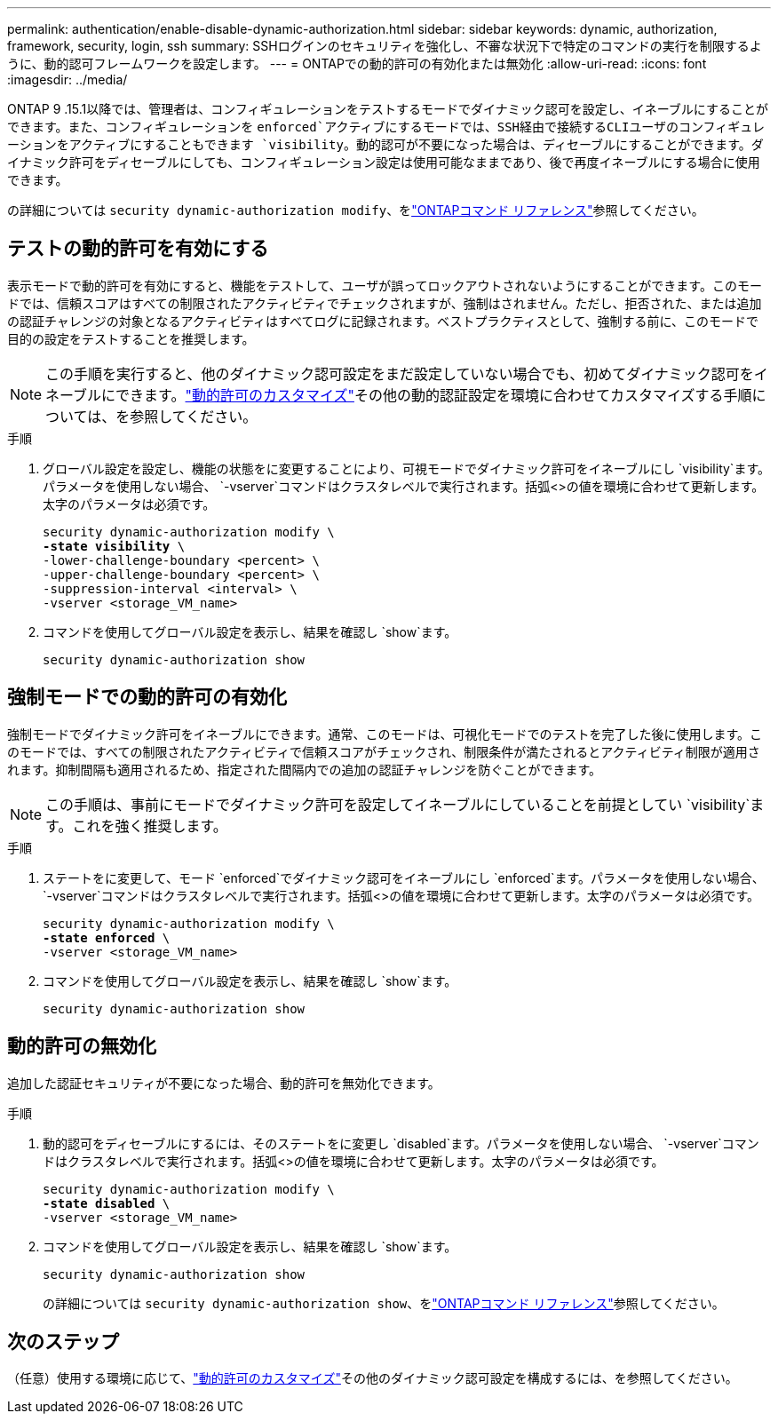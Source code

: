 ---
permalink: authentication/enable-disable-dynamic-authorization.html 
sidebar: sidebar 
keywords: dynamic, authorization, framework, security, login, ssh 
summary: SSHログインのセキュリティを強化し、不審な状況下で特定のコマンドの実行を制限するように、動的認可フレームワークを設定します。 
---
= ONTAPでの動的許可の有効化または無効化
:allow-uri-read: 
:icons: font
:imagesdir: ../media/


[role="lead"]
ONTAP 9 .15.1以降では、管理者は、コンフィギュレーションをテストするモードでダイナミック認可を設定し、イネーブルにすることができます。また、コンフィギュレーションを `enforced`アクティブにするモードでは、SSH経由で接続するCLIユーザのコンフィギュレーションをアクティブにすることもできます `visibility`。動的認可が不要になった場合は、ディセーブルにすることができます。ダイナミック許可をディセーブルにしても、コンフィギュレーション設定は使用可能なままであり、後で再度イネーブルにする場合に使用できます。

の詳細については `security dynamic-authorization modify`、をlink:https://docs.netapp.com/us-en/ontap-cli/security-dynamic-authorization-modify.html["ONTAPコマンド リファレンス"^]参照してください。



== テストの動的許可を有効にする

表示モードで動的許可を有効にすると、機能をテストして、ユーザが誤ってロックアウトされないようにすることができます。このモードでは、信頼スコアはすべての制限されたアクティビティでチェックされますが、強制はされません。ただし、拒否された、または追加の認証チャレンジの対象となるアクティビティはすべてログに記録されます。ベストプラクティスとして、強制する前に、このモードで目的の設定をテストすることを推奨します。


NOTE: この手順を実行すると、他のダイナミック認可設定をまだ設定していない場合でも、初めてダイナミック認可をイネーブルにできます。link:configure-dynamic-authorization.html["動的許可のカスタマイズ"]その他の動的認証設定を環境に合わせてカスタマイズする手順については、を参照してください。

.手順
. グローバル設定を設定し、機能の状態をに変更することにより、可視モードでダイナミック許可をイネーブルにし `visibility`ます。パラメータを使用しない場合、 `-vserver`コマンドはクラスタレベルで実行されます。括弧<>の値を環境に合わせて更新します。太字のパラメータは必須です。
+
[source, subs="specialcharacters,quotes"]
----
security dynamic-authorization modify \
*-state visibility* \
-lower-challenge-boundary <percent> \
-upper-challenge-boundary <percent> \
-suppression-interval <interval> \
-vserver <storage_VM_name>
----
. コマンドを使用してグローバル設定を表示し、結果を確認し `show`ます。
+
[source, console]
----
security dynamic-authorization show
----




== 強制モードでの動的許可の有効化

強制モードでダイナミック許可をイネーブルにできます。通常、このモードは、可視化モードでのテストを完了した後に使用します。このモードでは、すべての制限されたアクティビティで信頼スコアがチェックされ、制限条件が満たされるとアクティビティ制限が適用されます。抑制間隔も適用されるため、指定された間隔内での追加の認証チャレンジを防ぐことができます。


NOTE: この手順は、事前にモードでダイナミック許可を設定してイネーブルにしていることを前提としてい `visibility`ます。これを強く推奨します。

.手順
. ステートをに変更して、モード `enforced`でダイナミック認可をイネーブルにし `enforced`ます。パラメータを使用しない場合、 `-vserver`コマンドはクラスタレベルで実行されます。括弧<>の値を環境に合わせて更新します。太字のパラメータは必須です。
+
[source, subs="specialcharacters,quotes"]
----
security dynamic-authorization modify \
*-state enforced* \
-vserver <storage_VM_name>
----
. コマンドを使用してグローバル設定を表示し、結果を確認し `show`ます。
+
[source, console]
----
security dynamic-authorization show
----




== 動的許可の無効化

追加した認証セキュリティが不要になった場合、動的許可を無効化できます。

.手順
. 動的認可をディセーブルにするには、そのステートをに変更し `disabled`ます。パラメータを使用しない場合、 `-vserver`コマンドはクラスタレベルで実行されます。括弧<>の値を環境に合わせて更新します。太字のパラメータは必須です。
+
[source, subs="specialcharacters,quotes"]
----
security dynamic-authorization modify \
*-state disabled* \
-vserver <storage_VM_name>
----
. コマンドを使用してグローバル設定を表示し、結果を確認し `show`ます。
+
[source, console]
----
security dynamic-authorization show
----
+
の詳細については `security dynamic-authorization show`、をlink:https://docs.netapp.com/us-en/ontap-cli/security-dynamic-authorization-show.html["ONTAPコマンド リファレンス"^]参照してください。





== 次のステップ

（任意）使用する環境に応じて、link:configure-dynamic-authorization.html["動的許可のカスタマイズ"]その他のダイナミック認可設定を構成するには、を参照してください。
